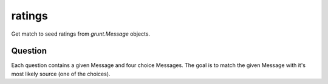 ratings
=======

Get match to seed ratings from `grunt.Message` objects.

Question
--------

Each question contains a given Message and four choice Messages. The goal is to
match the given Message with it's most likely source (one of the choices).
